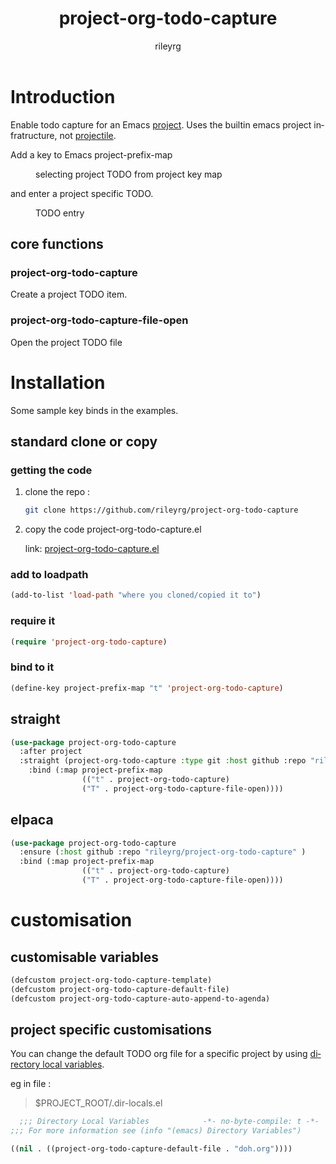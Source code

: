 #+TITLE: project-org-todo-capture
#+AUTHOR: rileyrg
#+EMAIL: rileyrg at g m x dot de

#+LANGUAGE: en
#+STARTUP: showall

#+EXPORT_FILE_NAME: README.md
#+OPTIONS: toc:8 num:nil
#+OPTIONS: ^:nil

#+category: project-org-todo-capture
#+FILETAGS: :elisp:emacs:project:org:todo

#+PROPERTY: header-args:bash :tangle-mode (identity #o755)


* Introduction

 Enable todo capture for an Emacs [[https://www.gnu.org/software/emacs/manual/html_node/emacs/Projects.html][project]]. Uses the builtin emacs project infratructure, not [[https://github.com/bbatsov/projectile][projectile]].

 Add a key to Emacs project-prefix-map

#+CAPTION: selecting project TODO from project key map
#+ATTR_HTML: :width 40% :height 40%
#+NAME:   fig:1
[[./images/project-key.png]]

 and  enter a project specific TODO.

#+CAPTION: TODO entry
#+ATTR_HTML: :width 40% :height 40%
#+NAME:   fig:2
[[./images/project-todo-entry.png]]

** core functions

*** project-org-todo-capture
Create a project TODO item.

*** project-org-todo-capture-file-open
Open the project TODO file


* Installation

Some sample key binds in the examples.

** standard clone or copy

*** getting the code

**** clone the repo :

#+begin_src  bash
  git clone https://github.com/rileyrg/project-org-todo-capture
#+end_src

**** copy the code project-org-todo-capture.el
   link: [[file:project-org-todo-capture.el][project-org-todo-capture.el]]

*** add to loadpath 
#+begin_src  emacs-lisp 
(add-to-list 'load-path "where you cloned/copied it to")
#+end_src

*** require it
#+begin_src  emacs-lisp
  (require 'project-org-todo-capture)
#+end_src

*** bind to it
#+begin_src  emacs-lisp
    (define-key project-prefix-map "t" 'project-org-todo-capture)
#+end_src 

** straight
#+begin_src emacs-lisp 
  (use-package project-org-todo-capture
    :after project
    :straight (project-org-todo-capture :type git :host github :repo "rileyrg/project-org-todo-capture" )
      :bind (:map project-prefix-map
                  (("t" . project-org-todo-capture)
                  ("T" . project-org-todo-capture-file-open))))
#+end_src

** elpaca
#+begin_src emacs-lisp 
  (use-package project-org-todo-capture
    :ensure (:host github :repo "rileyrg/project-org-todo-capture" )
    :bind (:map project-prefix-map
                  (("t" . project-org-todo-capture)
                  ("T" . project-org-todo-capture-file-open))))
#+end_src
* customisation

** customisable variables

#+begin_src emacs-lisp 
      (defcustom project-org-todo-capture-template)
      (defcustom project-org-todo-capture-default-file)
      (defcustom project-org-todo-capture-auto-append-to-agenda)
#+end_src

** project specific customisations
You can change the default TODO org file for a specific project by using  [[https://www.gnu.org/software/emacs/manual/html_node/emacs/Directory-Variables.html][directory local variables]].

eg in file :

#+BEGIN_QUOTE
$PROJECT_ROOT/.dir-locals.el
#+END_QUOTE

#+begin_src  emacs-lisp
    ;;; Directory Local Variables            -*- no-byte-compile: t -*-
  ;;; For more information see (info "(emacs) Directory Variables")

  ((nil . ((project-org-todo-capture-default-file . "doh.org"))))
#+end_src


** code                                                            :noexport:
:PROPERTIES:
:header-args:emacs-lisp: :no-export :tangle project-org-todo-capture.el :tangle-mode (identity #o444)
:END:
#+begin_src emacs-lisp 
  ;;; project-org-todo-capture.el --- Create TODOs for a project
  ;;
  ;; maintained in project-org-todo-capture.org
  ;;
  ;; Author: rileyrg <rileyrg@gmx.de>
  ;; Created: 22 January 2025
  ;; Keywords: org project todo tasks capture
  ;; Version : 1.1
  ;; Package-Requires: ((emacs "25.1")
  ;; Optional :
  ;; URL: git@github.com/rileyrg/project-org-todo-capture.git

  ;;; commentary:
  ;;
  ;; Usage example:
  ;;       (use-package project-org-todo-capture
  ;;       :bind (:map project-prefix-map
  ;;               (("t" . project-org-todo-capture)
  ;;              (("T" . project-org-todo-capture-file-open)))))
  ;;
  ;; customization:
  ;;   see project-org-todo-capture*
  ;;
  ;;; code:

  (require 'project)
  (require 'org-capture)


  (defcustom project-org-todo-capture-template '("p" "Project" entry (file+headline project-org-todo-capture-file  "Project Tasks") "* TODO %?\12:PROPERTIES:\12:DateCreated: %T\12:END:\12%i\12%a") "project todo template")
  (defcustom project-org-todo-capture-default-file "TODO.org" "default project tasks file. override with .dir-locals.el")
  (defcustom project-org-todo-capture-auto-append-to-agenda t "When creating a new project todo file, auto  add to agenda files")


  (push project-org-todo-capture-template org-capture-templates)

  (defun project-org-todo-capture-file()
    ;; locate project todo file. create if not found .
    (let ((l (expand-file-name project-org-todo-capture-default-file (project-root (project-current t)))))
      ;; create project todo file if it doesnt exist and append to agenda files if  project-org-todo-capture-auto-append-to-agenda is set.
      (if (or (file-exists-p  l) (write-region "" nil l) t)
          (progn
            (when project-org-todo-capture-auto-append-to-agenda
              (when (not (member l org-agenda-files)) 
                (with-current-buffer (find-file-noselect l)
                  (org-agenda-file-to-front))))
            l)
        nil)))

  (defun project-org-todo-capture-file-open()
    "open the project TODO file"
    (interactive)
    (find-file (project-org-todo-capture-file)))


  (defun project-org-todo-capture()
    (interactive)
    (org-capture nil "p"))

  (provide 'project-org-todo-capture)

#+end_src
